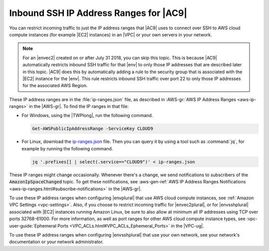 .. Copyright 2010-2019 Amazon.com, Inc. or its affiliates. All Rights Reserved.

   This work is licensed under a Creative Commons Attribution-NonCommercial-ShareAlike 4.0
   International License (the "License"). You may not use this file except in compliance with the
   License. A copy of the License is located at http://creativecommons.org/licenses/by-nc-sa/4.0/.

   This file is distributed on an "AS IS" BASIS, WITHOUT WARRANTIES OR CONDITIONS OF ANY KIND,
   either express or implied. See the License for the specific language governing permissions and
   limitations under the License.

.. _ip-ranges:

#######################################
Inbound SSH IP Address Ranges for |AC9|
#######################################

.. meta::
    :description:
        Lists the inbound IP address ranges that AWS Cloud9 uses to connect to hosts over SSH.

You can restrict incoming traffic to just the IP address ranges that |AC9| uses to connect over SSH to AWS cloud compute instances (for example |EC2| instances) in an |VPC| or your own servers in your network.

.. note:: For an |envec2| created on or after July 31 2018, you can skip this topic. This is because |AC9| automatically restricts inbound SSH traffic for that |env| to only those IP addresses that are 
   described later in this topic. |AC9| does this by automatically adding a rule to the security group that is associated with the |EC2| instance for the |env|. 
   This rule restricts inbound SSH traffic over port 22 to only those IP addresses for the associated AWS Region.

These IP address ranges are in the :file:`ip-ranges.json` file, as described in :AWS-gr:`AWS IP Address Ranges <aws-ip-ranges>` in the |AWS-gr|.
To find the IP ranges in that file:

* For Windows, using the |TWPlong|, run the following command.

  .. code-block:: powershell

     Get-AWSPublicIpAddressRange -ServiceKey CLOUD9

* For Linux, download the `ip-ranges.json <https://ip-ranges.amazonaws.com/ip-ranges.json>`_ file. Then you can query it by using a tool such as
  :command:`jq`, for example by running the following command. 
  
  .. code-block:: sh 
  
     jq '.prefixes[] | select(.service=="CLOUD9")' < ip-ranges.json

These IP ranges might change occasionally. Whenever there's a change, we send notifications to subscribers of the :code:`AmazonIpSpaceChanged` topic. 
To get these notifications, see :aws-gen-ref:`AWS IP Address Ranges Notifications <aws-ip-ranges.html#subscribe-notifications>` in the |AWS-gr|.

To use these IP address ranges when configuring |envplural| that use AWS cloud compute instances, see :ref:`Amazon VPC Settings <vpc-settings>`. Also, 
if you choose to restrict incoming traffic for |envec2plural|, or for |envsshplural| associated with |EC2| instances running Amazon Linux, be sure to also allow at minimum 
all IP addresses using TCP over ports 32768-61000. For more information, as well as port ranges for other AWS cloud compute instance types, 
see :vpc-user-guide:`Ephemeral Ports <VPC_ACLs.html#VPC_ACLs_Ephemeral_Ports>` in the |VPC-ug|.

To use these IP address ranges when configuring |envsshplural| that use your own network, see your network's documentation or your network administrator.